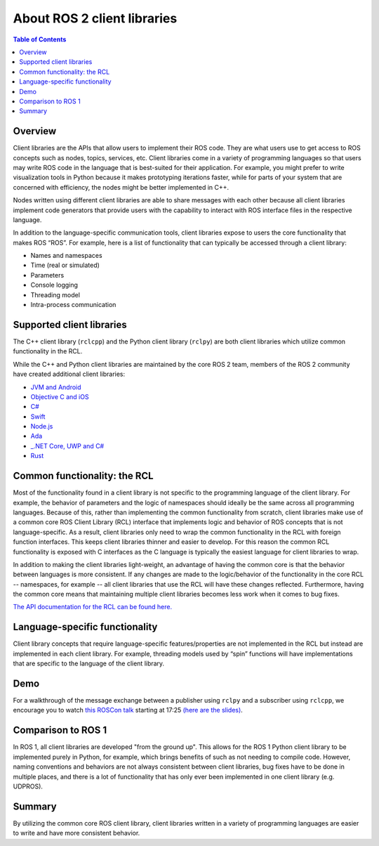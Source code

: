 .. _ROS-2-Client-Libraries:

About ROS 2 client libraries
============================

.. contents:: Table of Contents
   :local:

Overview
--------

Client libraries are the APIs that allow users to implement their ROS code.
They are what users use to get access to ROS concepts such as nodes, topics, services, etc.
Client libraries come in a variety of programming languages so that users may write ROS code in the language that is best-suited for their application.
For example, you might prefer to write visualization tools in Python because it makes prototyping iterations faster, while for parts of your system that are concerned with efficiency, the nodes might be better implemented in C++.

Nodes written using different client libraries are able to share messages with each other because all client libraries implement code generators that provide users with the capability to interact with ROS interface files in the respective language.

In addition to the language-specific communication tools, client libraries expose to users the core functionality that makes ROS “ROS”.
For example, here is a list of functionality that can typically be accessed through a client library:


* Names and namespaces
* Time (real or simulated)
* Parameters
* Console logging
* Threading model
* Intra-process communication

Supported client libraries
--------------------------

The C++ client library (``rclcpp``) and the Python client library (``rclpy``) are both client libraries which utilize common functionality in the RCL.

While the C++ and Python client libraries are maintained by the core ROS 2 team, members of the ROS 2 community have created additional client libraries:


* `JVM and Android <https://github.com/esteve/ros2_java>`__
* `Objective C and iOS <https://github.com/esteve/ros2_objc>`__
* `C# <https://github.com/firesurfer/rclcs>`__
* `Swift <https://github.com/younata/rclSwift>`__
* `Node.js <https://www.npmjs.com/package/rclnodejs>`__
* `Ada <https://github.com/ada-ros/ada4ros2>`__
* `_.NET Core, UWP and C# <https://github.com/esteve/ros2_dotnet>`__
* `Rust <https://github.com/ros2-rust/ros2_rust>`__

Common functionality: the RCL
-----------------------------

Most of the functionality found in a client library is not specific to the programming language of the client library.
For example, the behavior of parameters and the logic of namespaces should ideally be the same across all programming languages.
Because of this, rather than implementing the common functionality from scratch, client libraries make use of a common core ROS Client Library (RCL) interface that implements logic and behavior of ROS concepts that is not language-specific.
As a result, client libraries only need to wrap the common functionality in the RCL with foreign function interfaces.
This keeps client libraries thinner and easier to develop.
For this reason the common RCL functionality is exposed with C interfaces as the C language is typically the easiest language for client libraries to wrap.

In addition to making the client libraries light-weight, an advantage of having the common core is that the behavior between languages is more consistent.
If any changes are made to the logic/behavior of the functionality in the core RCL -- namespaces, for example -- all client libraries that use the RCL will have these changes reflected.
Furthermore, having the common core means that maintaining multiple client libraries becomes less work when it comes to bug fixes.

`The API documentation for the RCL can be found here. <https://docs.ros2.org/latest/api/rcl/>`__

Language-specific functionality
-------------------------------

Client library concepts that require language-specific features/properties are not implemented in the RCL but instead are implemented in each client library.
For example, threading models used by “spin” functions will have implementations that are specific to the language of the client library.

Demo
----

For a walkthrough of the message exchange between a publisher using ``rclpy`` and a subscriber using ``rclcpp``\ , we encourage you to watch `this ROSCon talk <https://vimeo.com/187696091>`__ starting at 17:25 `(here are the slides) <https://roscon.ros.org/2016/presentations/ROSCon%202016%20-%20ROS%202%20Update.pdf>`__.

Comparison to ROS 1
-------------------

In ROS 1, all client libraries are developed "from the ground up".
This allows for the ROS 1 Python client library to be implemented purely in Python, for example, which brings benefits of such as not needing to compile code.
However, naming conventions and behaviors are not always consistent between client libraries, bug fixes have to be done in multiple places, and there is a lot of functionality that has only ever been implemented in one client library (e.g. UDPROS).

Summary
-------

By utilizing the common core ROS client library, client libraries written in a variety of programming languages are easier to write and have more consistent behavior.
